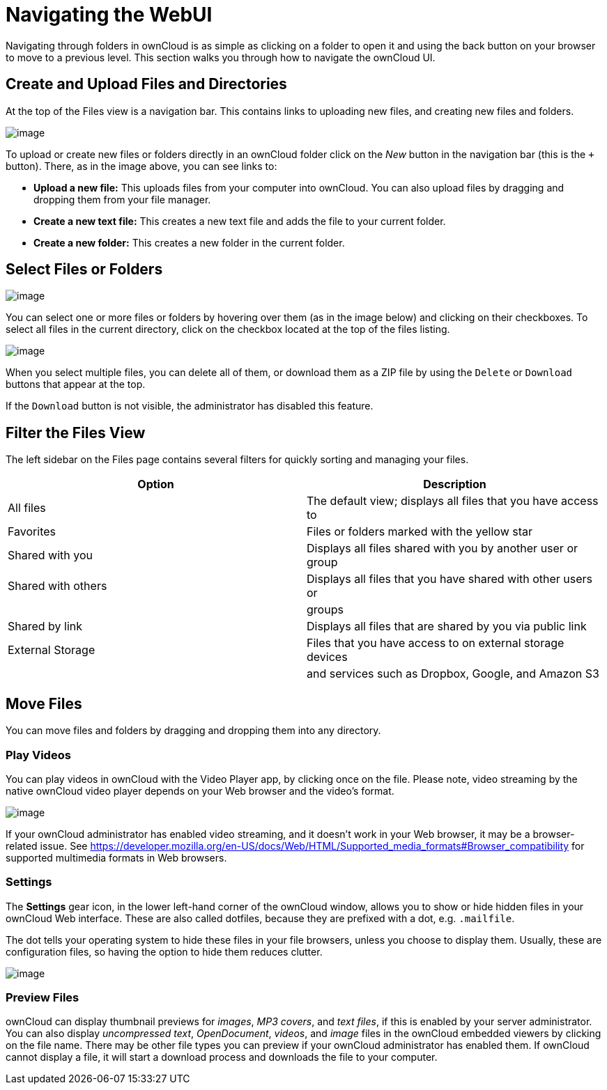 Navigating the WebUI
====================

Navigating through folders in ownCloud is as simple as clicking on a
folder to open it and using the back button on your browser to move to a
previous level. This section walks you through how to navigate the
ownCloud UI.

[[create-and-upload-files-and-directories]]
Create and Upload Files and Directories
---------------------------------------

At the top of the Files view is a navigation bar. This contains links to
uploading new files, and creating new files and folders.

image:/owncloud-docs/_images/files_page-6.png[image]

To upload or create new files or folders directly in an ownCloud folder
click on the _New_ button in the navigation bar (this is the `+`
button). There, as in the image above, you can see links to:

* **Upload a new file:** This uploads files from your computer into
ownCloud. You can also upload files by dragging and dropping them from
your file manager.
* **Create a new text file:** This creates a new text file and adds the
file to your current folder.
* *Create a new folder:* This creates a new folder in the current
folder.

[[select-files-or-folders]]
Select Files or Folders
-----------------------

image:/owncloud-docs/_images/files_view_mouseover.png[image]

You can select one or more files or folders by hovering over them (as in
the image below) and clicking on their checkboxes. To select all files
in the current directory, click on the checkbox located at the top of
the files listing.

image:/owncloud-docs/_images/files_view_select_all.png[image]

When you select multiple files, you can delete all of them, or download
them as a ZIP file by using the `Delete` or `Download` buttons that
appear at the top.

If the `Download` button is not visible, the administrator has disabled
this feature.

[[filter-the-files-view]]
Filter the Files View
---------------------

The left sidebar on the Files page contains several filters for quickly
sorting and managing your files.

[cols=",",options="header",]
|=======================================================================
|Option |Description
|All files |The default view; displays all files that you have access to

|Favorites |Files or folders marked with the yellow star

|Shared with you |Displays all files shared with you by another user or
group

|Shared with others |Displays all files that you have shared with other
users or

| |groups

|Shared by link |Displays all files that are shared by you via public
link

|External Storage |Files that you have access to on external storage
devices

| |and services such as Dropbox, Google, and Amazon S3
|=======================================================================

[[move-files]]
Move Files
----------

You can move files and folders by dragging and dropping them into any
directory.

[[play-videos]]
Play Videos
~~~~~~~~~~~

You can play videos in ownCloud with the Video Player app, by clicking
once on the file. Please note, video streaming by the native ownCloud
video player depends on your Web browser and the video’s format.

image:/owncloud-docs/_images/video_player_2.png[image]

If your ownCloud administrator has enabled video streaming, and it
doesn’t work in your Web browser, it may be a browser-related issue. See
https://developer.mozilla.org/en-US/docs/Web/HTML/Supported_media_formats#Browser_compatibility
for supported multimedia formats in Web browsers.

[[settings]]
Settings
~~~~~~~~

The *Settings* gear icon, in the lower left-hand corner of the ownCloud
window, allows you to show or hide hidden files in your ownCloud Web
interface. These are also called dotfiles, because they are prefixed
with a dot, e.g. `.mailfile`.

The dot tells your operating system to hide these files in your file
browsers, unless you choose to display them. Usually, these are
configuration files, so having the option to hide them reduces clutter.

image:/owncloud-docs/_images/hidden_files.png[image]

[[preview-files]]
Preview Files
~~~~~~~~~~~~~

ownCloud can display thumbnail previews for _images_, _MP3 covers_, and
_text files_, if this is enabled by your server administrator. You can
also display _uncompressed text_, _OpenDocument_, _videos_, and _image_
files in the ownCloud embedded viewers by clicking on the file name.
There may be other file types you can preview if your ownCloud
administrator has enabled them. If ownCloud cannot display a file, it
will start a download process and downloads the file to your computer.
